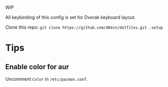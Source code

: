 WIP

All keybinding of this config is set for Dvorak keyboard layout.

Clone this repo:
~git clone https://github.com/404cn/dotfiles.git .setup~

* Tips

** Enable color for aur

Uncomment =Color= in =/etc/pacman.conf=.
